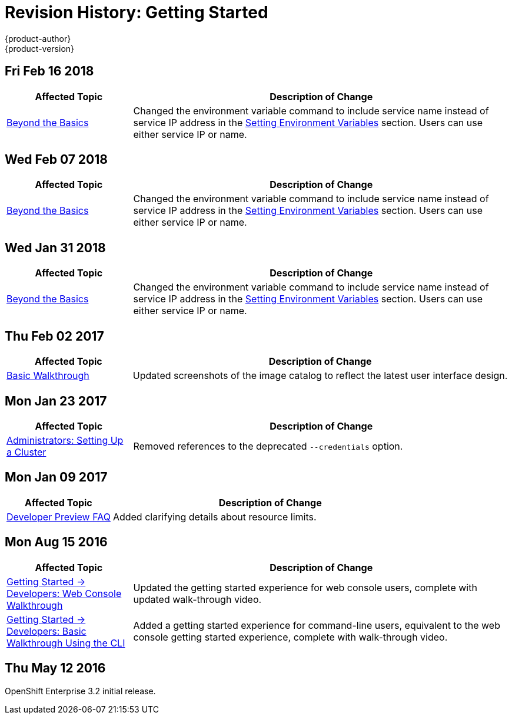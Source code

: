 [[getting-started-revhistory-getting-started]]
= Revision History: Getting Started
{product-author}
{product-version}
:data-uri:
:icons:
:experimental:

// do-release: revhist-tables
== Fri Feb 16 2018

// tag::getting_started_fri_feb_16_2018[]
[cols="1,3",options="header"]
|===

|Affected Topic |Description of Change
//Fri Feb 16 2018
|xref:../getting_started/beyond_the_basics.adoc#getting-started-beyond-the-basics[Beyond the Basics]
|Changed the environment variable command to include service name instead of service IP address in the xref:../getting_started/beyond_the_basics.adoc#btb-setting-environment-variables[Setting Environment Variables] section. Users can use either service IP or name. 



|===

// end::getting_started_fri_feb_16_2018[]
== Wed Feb 07 2018

// tag::getting_started_wed_feb_07_2018[]
[cols="1,3",options="header"]
|===

|Affected Topic |Description of Change
//Wed Feb 07 2018
|xref:../getting_started/beyond_the_basics.adoc#getting-started-beyond-the-basics[Beyond the Basics]
|Changed the environment variable command to include service name instead of service IP address in the xref:../getting_started/beyond_the_basics.adoc#btb-setting-environment-variables[Setting Environment Variables] section. Users can use either service IP or name. 



|===

// end::getting_started_wed_feb_07_2018[]
== Wed Jan 31 2018

// tag::getting_started_wed_jan_31_2018[]
[cols="1,3",options="header"]
|===

|Affected Topic |Description of Change
//Wed Jan 31 2018
|xref:../getting_started/beyond_the_basics.adoc#getting-started-beyond-the-basics[Beyond the Basics]
|Changed the environment variable command to include service name instead of service IP address in the xref:../getting_started/beyond_the_basics.adoc#btb-setting-environment-variables[Setting Environment Variables] section. Users can use either service IP or name. 



|===

// end::getting_started_wed_jan_31_2018[]
== Thu Feb 02 2017

// tag::getting_started_thu_feb_02_2017[]
[cols="1,3",options="header"]
|===

|Affected Topic |Description of Change
//Thu Feb 02 2017
|xref:../getting_started/basic_walkthrough.adoc#getting-started-basic-walkthrough[Basic Walkthrough]
|Updated screenshots of the image catalog to reflect the latest user interface design.



|===

// end::getting_started_thu_feb_02_2017[]

== Mon Jan 23 2017

// tag::getting_started_mon_jan_23_2017[]
[cols="1,3",options="header"]
|===

|Affected Topic |Description of Change
//Mon Jan 23 2017

|xref:../getting_started/administrators.adoc#getting-started-administrators[Administrators: Setting Up a Cluster]
|Removed references to the deprecated `--credentials` option.

|===

// end::getting_started_mon_jan_23_2017[]

== Mon Jan 09 2017

// tag::getting_started_mon_jan_09_2017[]
[cols="1,3",options="header"]
|===

|Affected Topic |Description of Change
//Mon Jan 09 2017
|xref:../getting_started/devpreview_faq.adoc#getting-started-devpreview-faq[Developer Preview FAQ]
|Added clarifying details about resource limits.

|===

// end::getting_started_mon_jan_09_2017[]
== Mon Aug 15 2016

// tag::getting_started_mon_aug_15_2016[]
[cols="1,3",options="header"]
|===

|Affected Topic |Description of Change
//Mon Aug 15 2016
n|xref:../getting_started/developers_console.adoc#getting-started-developers-console[Getting Started -> Developers: Web Console Walkthrough]
|Updated the getting started experience for web console users, complete with updated walk-through video.

|xref:../getting_started/developers_cli.adoc#getting-started-developers-cli[Getting Started -> Developers: Basic Walkthrough Using the CLI]
|Added a getting started experience for command-line users, equivalent to the web console getting started experience, complete with walk-through video.



|===

// end::getting_started_mon_aug_15_2016[]
== Thu May 12 2016

OpenShift Enterprise 3.2 initial release.
